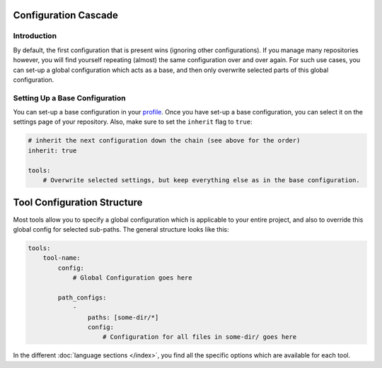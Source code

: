 Configuration Cascade
---------------------

Introduction
~~~~~~~~~~~~
By default, the first configuration that is present wins (ignoring other configurations). If you manage many repositories
however, you will find yourself repeating (almost) the same configuration over and over again. For such use cases, you
can set-up a global configuration which acts as a base, and then only overwrite selected parts of this global configuration.

Setting Up a Base Configuration
~~~~~~~~~~~~~~~~~~~~~~~~~~~~~~~
You can set-up a base configuration in your `profile <https://scrutinizer-ci.com/profile/build-configs>`_. Once you have
set-up a base configuration, you can select it on the settings page of your repository. Also, make sure to set the
``inherit`` flag to ``true``:

.. code-block :: yaml

    # inherit the next configuration down the chain (see above for the order)
    inherit: true

    tools:
        # Overwrite selected settings, but keep everything else as in the base configuration.


Tool Configuration Structure
----------------------------
Most tools allow you to specify a global configuration which is applicable to your entire project, and also to override
this global config for selected sub-paths. The general structure looks like this:

.. code-block :: yaml

    tools:
        tool-name:
            config:
                # Global Configuration goes here

            path_configs:
                -
                    paths: [some-dir/*]
                    config:
                        # Configuration for all files in some-dir/ goes here

In the different :doc:`language sections </index>`, you find all the specific options which are available for each tool.
